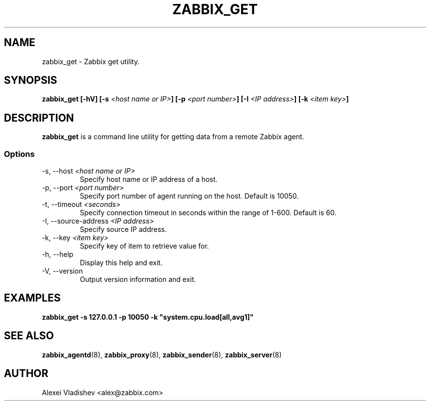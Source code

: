 .TH ZABBIX_GET 8 "5 July 2011"
.SH NAME
zabbix_get \- Zabbix get utility.
.SH SYNOPSIS
.B zabbix_get [-hV] [-s \fI<host name or IP>\fB] [-p \fI<port number>\fB] [-I \fI<IP address>\fB] [-k \fI<item key>\fB]
.SH DESCRIPTION
.B zabbix_get
is a command line utility for getting data from a remote Zabbix agent.
.SS Options
.IP "-s, --host \fI<host name or IP>\fR"
Specify host name or IP address of a host.
.IP "-p, --port \fI<port number>\fR"
Specify port number of agent running on the host. Default is 10050.
.IP "-t, --timeout \fI<seconds>\fR"
Specify connection timeout in seconds within the range of 1-600. Default is 60.
.IP "-I, --source-address \fI<IP address>\fR"
Specify source IP address.
.IP "-k, --key \fI<item key>\fR"
Specify key of item to retrieve value for.
.IP "-h, --help"
Display this help and exit.
.IP "-V, --version"
Output version information and exit.
.SH "EXAMPLES"
.B zabbix_get -s 127.0.0.1 -p 10050 -k """system.cpu.load[all,avg1]"""
.SH "SEE ALSO"
.BR zabbix_agentd (8),
.BR zabbix_proxy (8),
.BR zabbix_sender (8),
.BR zabbix_server (8)
.SH AUTHOR
Alexei Vladishev <alex@zabbix.com>
